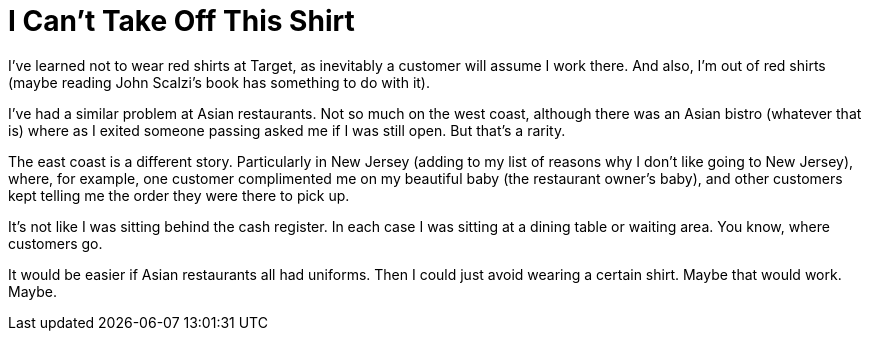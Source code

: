 = I Can’t Take Off This Shirt

I’ve learned not to wear red shirts at Target, as inevitably a customer will assume I work there. And also, I’m out of red shirts (maybe reading John Scalzi’s book has something to do with it).

I’ve had a similar problem at Asian restaurants. Not so much on the west coast, although there was an Asian bistro (whatever that is) where as I exited someone passing asked me if I was still open. But that’s a rarity.

The east coast is a different story. Particularly in New Jersey (adding to my list of reasons why I don’t like going to New Jersey), where, for example, one customer complimented me on my beautiful baby (the restaurant owner’s baby), and other customers kept telling me the order they were there to pick up.

It’s not like I was sitting behind the cash register. In each case I was sitting at a dining table or waiting area. You know, where customers go.

It would be easier if Asian restaurants all had uniforms. Then I could just avoid wearing a certain shirt. Maybe that would work. Maybe.
